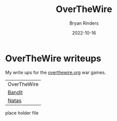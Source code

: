 #+TITLE: OverTheWire
#+AUTHOR: Bryan Rinders
#+DATE: 2022-10-16
#+OPTIONS: num:nil toc:nil

* OverTheWire writeups
My write ups for the [[https://overthewire.org/wargames][overthewire.org]] war
games.
| OverTheWire |
| [[./bandit.org][Bandit]] |
| [[./natas.org][Natas]] |
place holder file
